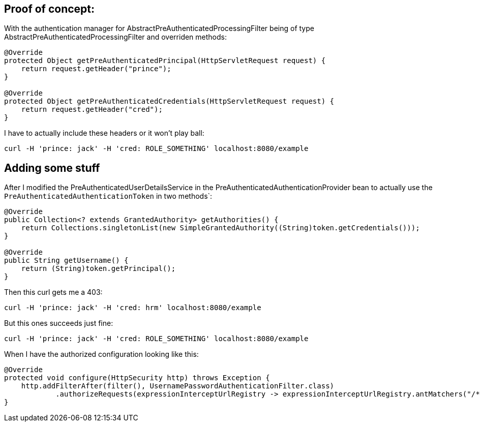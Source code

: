 ## Proof of concept:

With the authentication manager for AbstractPreAuthenticatedProcessingFilter being of type AbstractPreAuthenticatedProcessingFilter and overriden methods:

```
@Override
protected Object getPreAuthenticatedPrincipal(HttpServletRequest request) {
    return request.getHeader("prince");
}

@Override
protected Object getPreAuthenticatedCredentials(HttpServletRequest request) {
    return request.getHeader("cred");
}
```

I have to actually include these headers or it won't play ball:

```
curl -H 'prince: jack' -H 'cred: ROLE_SOMETHING' localhost:8080/example
```

## Adding some stuff

After I modified the PreAuthenticatedUserDetailsService in the PreAuthenticatedAuthenticationProvider bean to
actually use the `PreAuthenticatedAuthenticationToken` in two methods`:

```
@Override
public Collection<? extends GrantedAuthority> getAuthorities() {
    return Collections.singletonList(new SimpleGrantedAuthority((String)token.getCredentials()));
}

@Override
public String getUsername() {
    return (String)token.getPrincipal();
}
```

Then this curl gets me a 403:

`curl -H 'prince: jack' -H 'cred: hrm' localhost:8080/example`

But this ones succeeds just fine:

`curl -H 'prince: jack' -H 'cred: ROLE_SOMETHING' localhost:8080/example`

When I have the authorized configuration looking like this:

```
@Override
protected void configure(HttpSecurity http) throws Exception {
    http.addFilterAfter(filter(), UsernamePasswordAuthenticationFilter.class)
            .authorizeRequests(expressionInterceptUrlRegistry -> expressionInterceptUrlRegistry.antMatchers("/**").hasRole("SOMETHING"));
}
```

